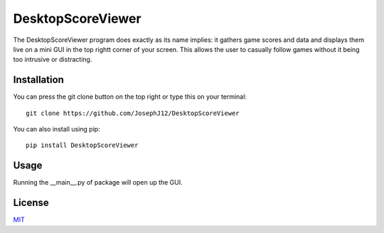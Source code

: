 DesktopScoreViewer
==================
The DesktopScoreViewer program does exactly as
its name implies: it gathers game scores and
data and displays them live on a mini GUI in the
top rightt corner of your screen. This allows the
user to casually follow games without it being
too intrusive or distracting.

Installation
------------
You can press the git clone button on the top
right or type this on your terminal:

::

    git clone https://github.com/JosephJ12/DesktopScoreViewer

You can also install using pip:

::

    pip install DesktopScoreViewer

Usage
-----
Running the __main__.py of package will open
up the GUI.

License
--------
`MIT
<https://choosealicense.com/licenses/mit/>`_
